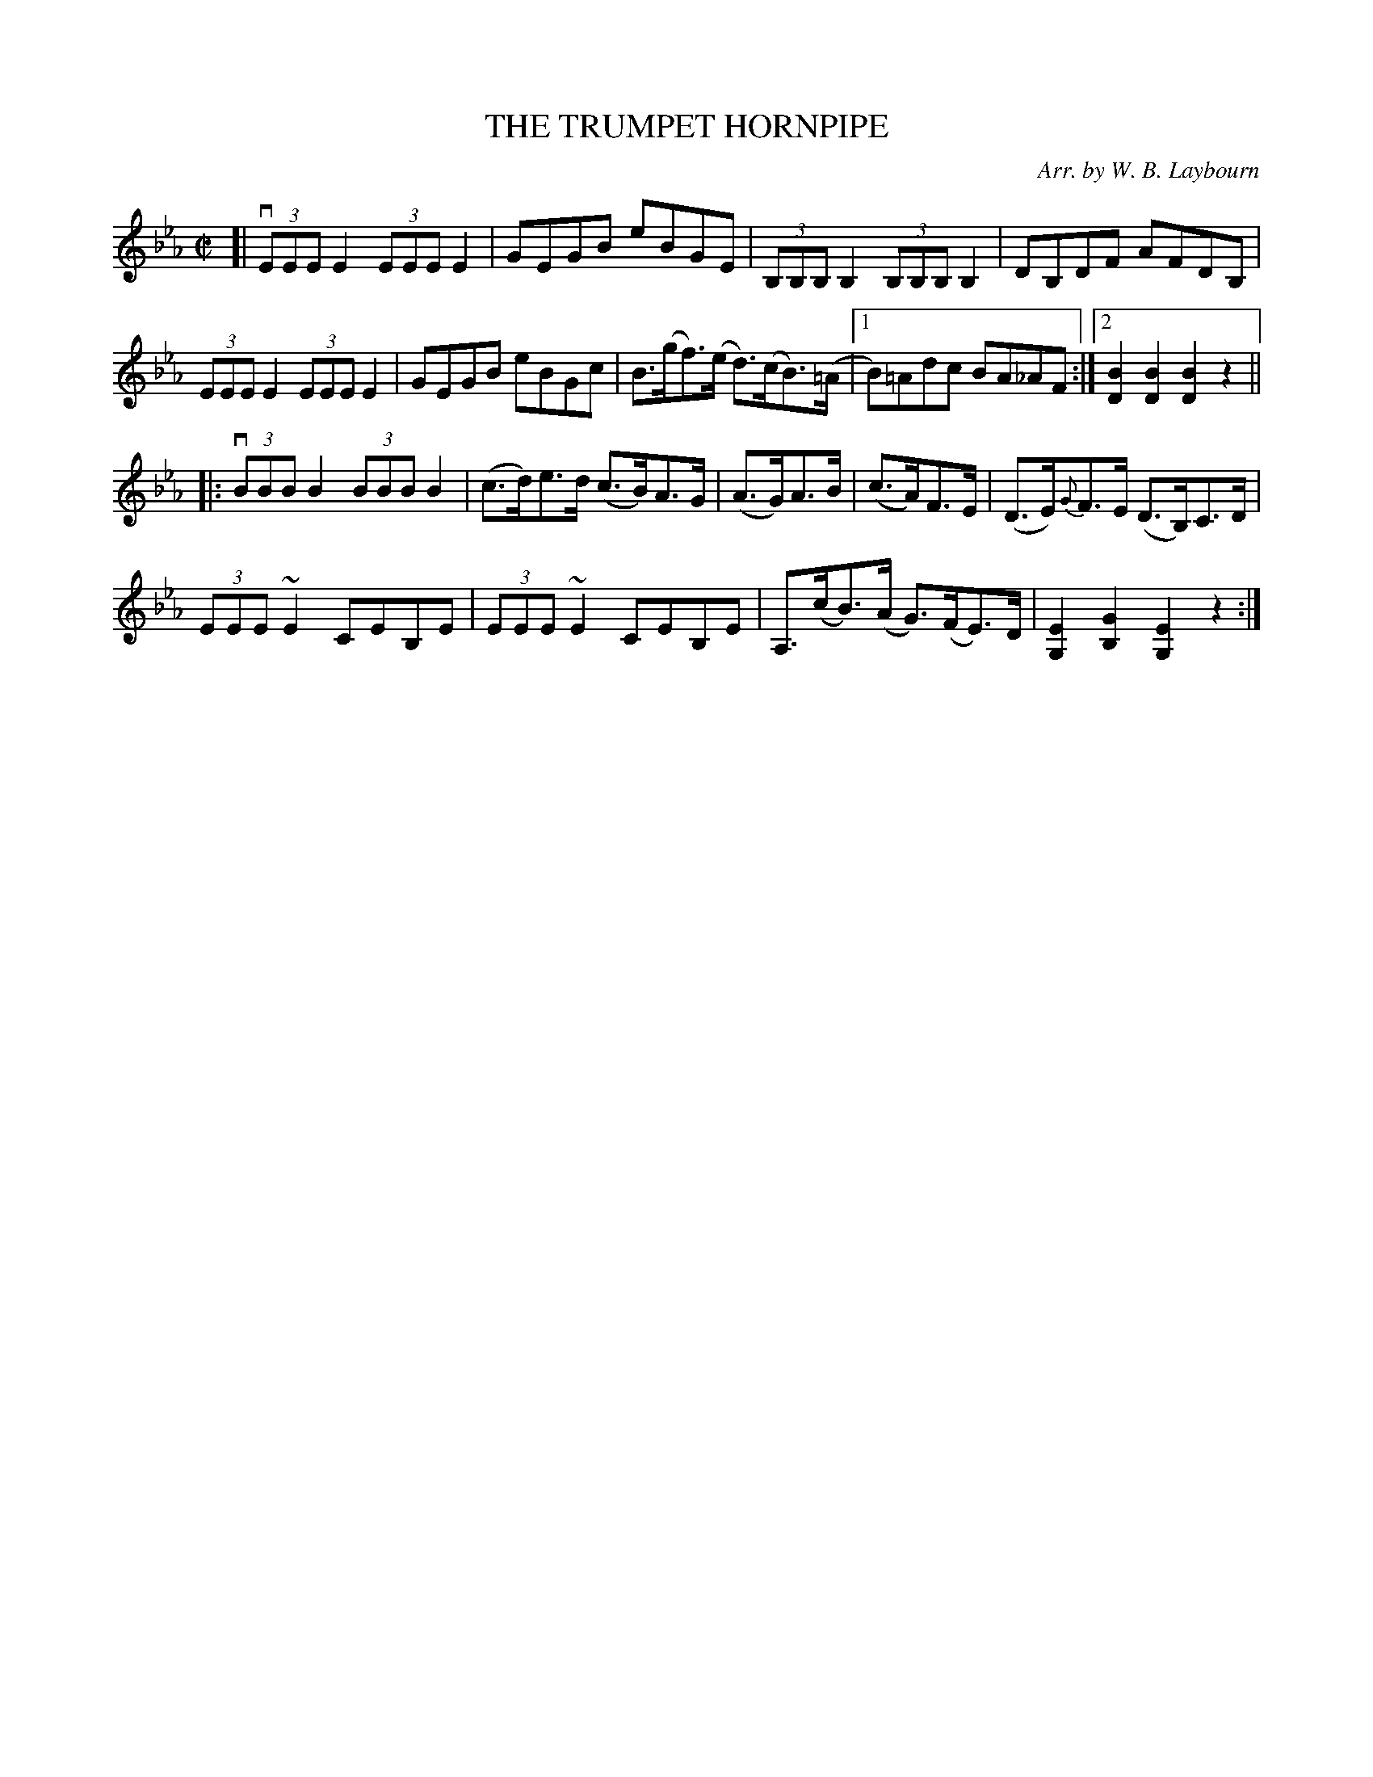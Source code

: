 X: 10442
T: THE TRUMPET HORNPIPE
C: Arr. by W. B. Laybourn
R: hornpipe, reel
B: K\"ohler's Violin Repository, v.1, 1885 p.44 #2
F: http://www.archive.org/details/klersviolinrepos01edin
Z: 2011 John Chambers <jc:trillian.mit.edu>
M: C|
L: 1/8
K: Eb
[|\
v(3EEE E2 (3EEE E2 | GEGB eBGE | (3B,B,B, B,2 (3B,B,B, B,2 | DB,DF AFDB, |
(3EEE E2 (3EEE E2 | GEGB eBGc | B>(gf)>(e d)>(cB)>(=A |[1 B)=Adc BA_AF :|[2 [B2D2][B2D2][B2D2]z2 ||
|:\
v(3BBB B2 (3BBB B2 | (c>d)e>d (c>B)A>G | (A>G)A>B | (c>A)F>E | (D>E){G}F>E (D>B,)C>D |
(3EEE ~E2 CEB,E | (3EEE ~E2 CEB,E | A,>(cB)>(A G)>(FE)>D | [E2G,2][G2B,2][E2G,2] z2 :|
